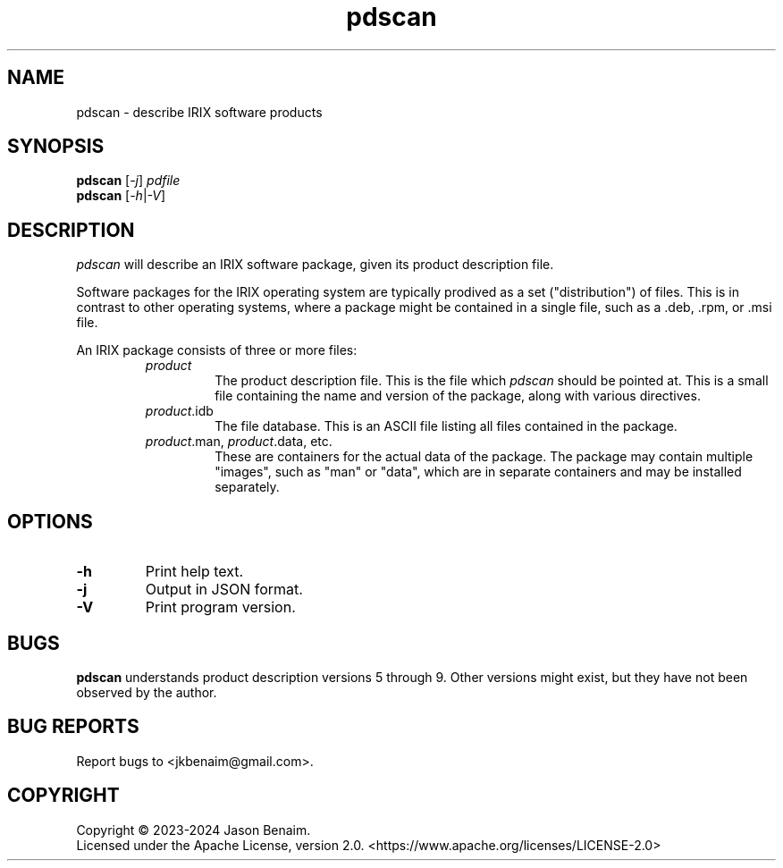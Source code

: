 '\" -*- coding: UTF-8 -*-
.TH pdscan 1 "June 2024" "pdscan"
.SH NAME
pdscan \- describe IRIX software products
.SH SYNOPSIS
.nf
\fBpdscan\fR [\fI\-j\fR] \fIpdfile\fR
\fBpdscan\fR [\fI\-h\fR|\fI-V\fR]
.fi
.SH DESCRIPTION
\fIpdscan\fR will describe an IRIX software package, given its product
description file.
.PP
Software packages for the IRIX operating system are typically prodived as a
set ("distribution") of files. This is in contrast to other operating systems,
where a package might be contained in a single file, such as a .deb, .rpm,
or .msi file.
.PP
An IRIX package consists of three or more files:
.RS
.TP
\fIproduct\fR
The product description file. This is the file which \fIpdscan\fR should be
pointed at. This is a small file containing the name and version of the
package, along with various directives.
.TP
\fIproduct\fR.idb
The file database. This is an ASCII file listing all files contained in the
package.
.TP
\fIproduct\fR.man, \fIproduct\fR.data, etc.
These are containers for the actual data of the package. The package may
contain multiple "images", such as "man" or "data", which are in separate
containers and may be installed separately.
.SH OPTIONS
.TP
.B \-h
Print help text.
.TP
.B \-j
Output in JSON format.
.TP
.B \-V
Print program version.
.SH BUGS
\fBpdscan\fR understands product description versions 5 through 9. Other
versions might exist, but they have not been observed by the author.
.SH BUG REPORTS
Report bugs to <jkbenaim@gmail.com>.
.SH COPYRIGHT
Copyright \(co 2023-2024 Jason Benaim.
.br
.na
Licensed under the Apache License, version 2.0.
<https://www.apache.org/licenses/LICENSE-2.0>
